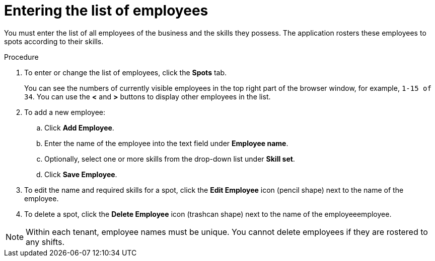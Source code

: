 [id='er-employees-proc']
= Entering the list of employees

You must enter the list of all employees of the business and the skills they possess. The application rosters these employees to spots according to their skills.

.Procedure

. To enter or change the list of employees, click the *Spots* tab.
+
You can see the numbers of currently visible employees in the top right part of the browser window, for example, `1-15 of 34`. You can use the *<* and *>* buttons to display other employees in the list. 
+
. To add a new employee:
.. Click *Add Employee*.
.. Enter the name of the employee into the text field under *Employee name*.
.. Optionally, select one or more skills from the drop-down list under *Skill set*.
.. Click *Save Employee*.
. To edit the name and required skills for a spot, click the *Edit Employee* icon (pencil shape) next to the name of the employee.
. To delete a spot, click the *Delete Employee* icon (trashcan shape) next to the name of the employeeemployee.

NOTE: Within each tenant, employee names must be unique. You cannot delete employees if they are rostered to any shifts.
